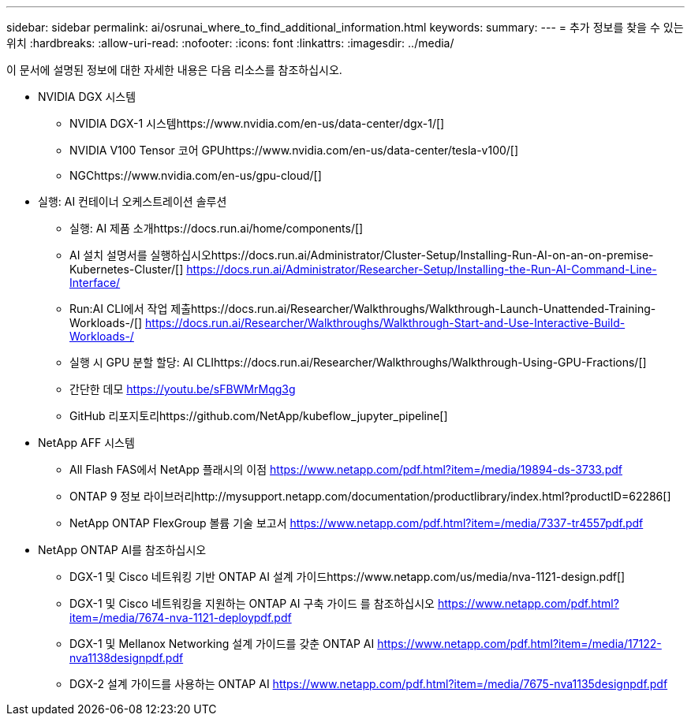 ---
sidebar: sidebar 
permalink: ai/osrunai_where_to_find_additional_information.html 
keywords:  
summary:  
---
= 추가 정보를 찾을 수 있는 위치
:hardbreaks:
:allow-uri-read: 
:nofooter: 
:icons: font
:linkattrs: 
:imagesdir: ../media/


[role="lead"]
이 문서에 설명된 정보에 대한 자세한 내용은 다음 리소스를 참조하십시오.

* NVIDIA DGX 시스템
+
** NVIDIA DGX-1 시스템https://www.nvidia.com/en-us/data-center/dgx-1/[]
** NVIDIA V100 Tensor 코어 GPUhttps://www.nvidia.com/en-us/data-center/tesla-v100/[]
** NGChttps://www.nvidia.com/en-us/gpu-cloud/[]


* 실행: AI 컨테이너 오케스트레이션 솔루션
+
** 실행: AI 제품 소개https://docs.run.ai/home/components/[]
** AI 설치 설명서를 실행하십시오https://docs.run.ai/Administrator/Cluster-Setup/Installing-Run-AI-on-an-on-premise-Kubernetes-Cluster/[]
https://docs.run.ai/Administrator/Researcher-Setup/Installing-the-Run-AI-Command-Line-Interface/[]
** Run:AI CLI에서 작업 제출https://docs.run.ai/Researcher/Walkthroughs/Walkthrough-Launch-Unattended-Training-Workloads-/[]
https://docs.run.ai/Researcher/Walkthroughs/Walkthrough-Start-and-Use-Interactive-Build-Workloads-/[]
** 실행 시 GPU 분할 할당: AI CLIhttps://docs.run.ai/Researcher/Walkthroughs/Walkthrough-Using-GPU-Fractions/[]
** 간단한 데모 https://youtu.be/sFBWMrMqg3g[]
** GitHub 리포지토리https://github.com/NetApp/kubeflow_jupyter_pipeline[]


* NetApp AFF 시스템
+
** All Flash FAS에서 NetApp 플래시의 이점 https://www.netapp.com/pdf.html?item=/media/19894-ds-3733.pdf[]
** ONTAP 9 정보 라이브러리http://mysupport.netapp.com/documentation/productlibrary/index.html?productID=62286[]
** NetApp ONTAP FlexGroup 볼륨 기술 보고서 https://www.netapp.com/pdf.html?item=/media/7337-tr4557pdf.pdf[]


* NetApp ONTAP AI를 참조하십시오
+
** DGX-1 및 Cisco 네트워킹 기반 ONTAP AI 설계 가이드https://www.netapp.com/us/media/nva-1121-design.pdf[]
** DGX-1 및 Cisco 네트워킹을 지원하는 ONTAP AI 구축 가이드 를 참조하십시오 https://www.netapp.com/pdf.html?item=/media/7674-nva-1121-deploypdf.pdf[]
** DGX-1 및 Mellanox Networking 설계 가이드를 갖춘 ONTAP AI https://www.netapp.com/pdf.html?item=/media/17122-nva1138designpdf.pdf[]
** DGX-2 설계 가이드를 사용하는 ONTAP AI https://www.netapp.com/pdf.html?item=/media/7675-nva1135designpdf.pdf[]



